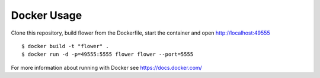 Docker Usage
============

Clone this repository, build flower from the Dockerfile, start the
container and open http://localhost:49555 ::

    $ docker build -t "flower" .
    $ docker run -d -p=49555:5555 flower flower --port=5555

For more information about running with Docker see
https://docs.docker.com/
